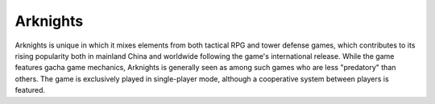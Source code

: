 ============
Arknights
============
Arknights is unique in which it mixes elements from both tactical RPG and tower defense games, which contributes to its rising popularity both in mainland China and worldwide following the game's international release. While the game features gacha game mechanics, Arknights is generally seen as among such games who are less "predatory" than others. The game is exclusively played in single-player mode, although a cooperative system between players is featured. 
